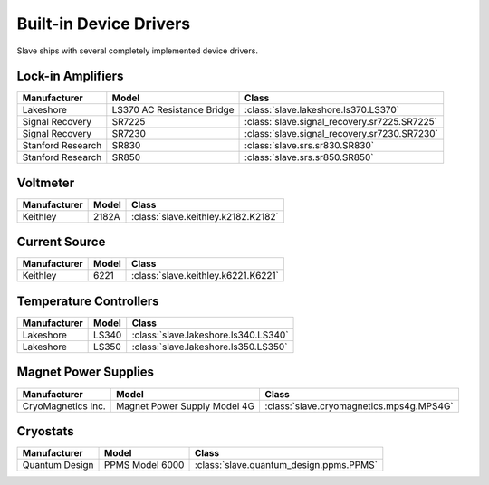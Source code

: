 .. _builtin_drivers:

Built-in Device Drivers
=======================

Slave ships with several completely implemented device drivers.

Lock-in Amplifiers
------------------

=================  ==========================  ============================================
Manufacturer       Model                       Class
=================  ==========================  ============================================
Lakeshore          LS370 AC Resistance Bridge  :class:`slave.lakeshore.ls370.LS370`
Signal Recovery    SR7225                      :class:`slave.signal_recovery.sr7225.SR7225`
Signal Recovery    SR7230                      :class:`slave.signal_recovery.sr7230.SR7230`
Stanford Research  SR830                       :class:`slave.srs.sr830.SR830`
Stanford Research  SR850                       :class:`slave.srs.sr850.SR850`
=================  ==========================  ============================================

Voltmeter
---------

============  =====  ===================================
Manufacturer  Model  Class
============  =====  ===================================
Keithley      2182A  :class:`slave.keithley.k2182.K2182`
============  =====  ===================================

Current Source
--------------

============  =====  ===================================
Manufacturer  Model  Class
============  =====  ===================================
Keithley      6221   :class:`slave.keithley.k6221.K6221`
============  =====  ===================================

Temperature Controllers
-----------------------

============  =====  ====================================
Manufacturer  Model  Class
============  =====  ====================================
Lakeshore     LS340  :class:`slave.lakeshore.ls340.LS340`
Lakeshore     LS350  :class:`slave.lakeshore.ls350.LS350`
============  =====  ====================================

Magnet Power Supplies
---------------------

==================  ============================  ========================================
Manufacturer        Model                         Class
==================  ============================  ========================================
CryoMagnetics Inc.  Magnet Power Supply Model 4G  :class:`slave.cryomagnetics.mps4g.MPS4G`
==================  ============================  ========================================

Cryostats
---------

==============  =============== =======================================
Manufacturer    Model           Class
==============  =============== =======================================
Quantum Design  PPMS Model 6000 :class:`slave.quantum_design.ppms.PPMS`
==============  =============== =======================================

